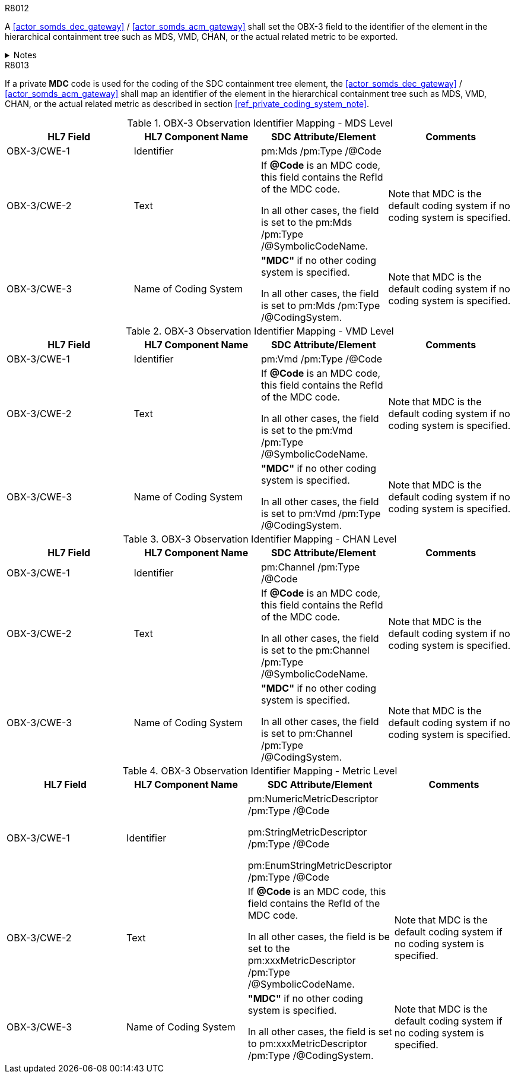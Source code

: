 
.R8012
[sdpi_requirement#r8012,sdpi_req_level=shall,sdpi_max_occurrence=2]
****
A <<actor_somds_dec_gateway>> / <<actor_somds_acm_gateway>> shall set the OBX-3 field to the identifier of the element in the hierarchical containment tree such as MDS, VMD, CHAN, or the actual related metric to be exported.

.Notes
[%collapsible]
====
NOTE: <<ref_tbl_dec_obx3_mds_mapping>>, <<ref_tbl_dec_obx3_vmd_mapping>>, <<ref_tbl_dec_obx3_chan_mapping>> and <<ref_tbl_dec_obx3_metric_mapping>> define the mapping of the SDC containment tree element to the data fields of the HL7 data type *CWE* used in the OBX-3 field.
====
****

.R8013
[sdpi_requirement#r8013,sdpi_req_level=shall,sdpi_max_occurrence=2]
****
If a private *MDC* code is used for the coding of the SDC containment tree element, the <<actor_somds_dec_gateway>> / <<actor_somds_acm_gateway>> shall map an identifier of the element in the hierarchical containment tree such as MDS, VMD, CHAN, or the actual related metric as described in section <<ref_private_coding_system_note>>.
****

[#ref_tbl_dec_obx3_mds_mapping]
.OBX-3 Observation Identifier Mapping - MDS Level
|===
|HL7 Field |HL7 Component Name |SDC Attribute/Element |Comments

|OBX-3/CWE-1
|Identifier
|pm:Mds
/pm:Type
/@Code
|

|OBX-3/CWE-2
|Text
|If *@Code* is an MDC code, this field contains the RefId of the MDC code.

In all other cases, the field is set to the pm:Mds /pm:Type /@SymbolicCodeName.
| Note that MDC is the default coding system if no coding system is specified.

|OBX-3/CWE-3
|Name of Coding System
|*"MDC"* if no other coding system is specified.

In all other cases, the field is set to pm:Mds /pm:Type /@CodingSystem.

|Note that MDC is the default coding system if no coding system is specified.

|===

[#ref_tbl_dec_obx3_vmd_mapping]
.OBX-3 Observation Identifier Mapping - VMD Level
|===
|HL7 Field |HL7 Component Name |SDC Attribute/Element |Comments

|OBX-3/CWE-1
|Identifier
|pm:Vmd
/pm:Type
/@Code
|

|OBX-3/CWE-2
|Text
|If *@Code* is an MDC code, this field contains the RefId of the MDC code.

In all other cases, the field is set to the pm:Vmd /pm:Type /@SymbolicCodeName.
| Note that MDC is the default coding system if no coding system is specified.

|OBX-3/CWE-3
|Name of Coding System
|*"MDC"* if no other coding system is specified.

In all other cases, the field is set to pm:Vmd /pm:Type /@CodingSystem.

|Note that MDC is the default coding system if no coding system is specified.

|===

[#ref_tbl_dec_obx3_chan_mapping]
.OBX-3 Observation Identifier Mapping - CHAN Level
|===
|HL7 Field |HL7 Component Name |SDC Attribute/Element |Comments

|OBX-3/CWE-1
|Identifier
|pm:Channel
/pm:Type
/@Code
|

|OBX-3/CWE-2
|Text
|If *@Code* is an MDC code, this field contains the RefId of the MDC code.

In all other cases, the field is set to the pm:Channel /pm:Type /@SymbolicCodeName.
| Note that MDC is the default coding system if no coding system is specified.

|OBX-3/CWE-3
|Name of Coding System
|*"MDC"* if no other coding system is specified.

In all other cases, the field is set to pm:Channel /pm:Type /@CodingSystem.

|Note that MDC is the default coding system if no coding system is specified.

|===

[#ref_tbl_dec_obx3_metric_mapping]
.OBX-3 Observation Identifier Mapping - Metric Level
|===
|HL7 Field |HL7 Component Name |SDC Attribute/Element |Comments

|OBX-3/CWE-1
|Identifier
|pm:NumericMetricDescriptor
/pm:Type
/@Code

pm:StringMetricDescriptor
/pm:Type
/@Code

pm:EnumStringMetricDescriptor
/pm:Type
/@Code
|

|OBX-3/CWE-2
|Text
|If *@Code* is an MDC code, this field contains the RefId of the MDC code.

In all other cases, the field is be set to the pm:xxxMetricDescriptor /pm:Type /@SymbolicCodeName.
|Note that MDC is the default coding system if no coding system is specified.

|OBX-3/CWE-3
|Name of Coding System
|*"MDC"* if no other coding system is specified.

In all other cases, the field is set to pm:xxxMetricDescriptor /pm:Type /@CodingSystem.

|Note that MDC is the default coding system if no coding system is specified.

|===
